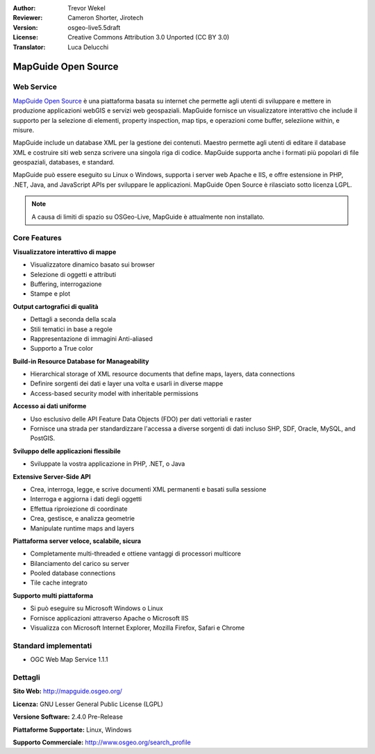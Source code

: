 :Author: Trevor Wekel
:Reviewer: Cameron Shorter, Jirotech
:Version: osgeo-live5.5draft
:License: Creative Commons Attribution 3.0 Unported (CC BY 3.0)
:Translator: Luca Delucchi

.. image:: /images/project_logos/logo-MapGuideOS.png
  :alt: project logo
  :align: right
  :target: http://mapguide.osgeo.org/

.. image:: /images/logos/OSGeo_project.png
  :scale: 100 %
  :alt: OSGeo Project
  :align: right
  :target: http://www.osgeo.org


MapGuide Open Source
================================================================================

Web Service
--------------------------------------------------------------------------------

`MapGuide Open Source <http://mapguide.osgeo.org/>`_ è una piattaforma basata su
internet che permette agli utenti di sviluppare e mettere in produzione applicazioni
webGIS e servizi web geospaziali. MapGuide fornisce un visualizzatore interattivo 
che include il supporto per la selezione di elementi, property inspection, map tips,
e operazioni come buffer, seleziione within, e misure.

MapGuide include un database XML per la gestione dei contenuti. Maestro permette agli
utenti di editare il database XML e costruire siti web senza scrivere una singola riga
di codice. MapGuide supporta anche i formati più popolari di file geospaziali, databases, e standard.

MapGuide può essere eseguito su Linux o Windows, supporta i server web Apache e IIS,
e offre estensione in PHP, .NET, Java, and JavaScript APIs per sviluppare le applicazioni. 
MapGuide Open Source è rilasciato sotto licenza LGPL.

.. image:: /images/screenshots/1024x768/mapguide_viewer.png
  :scale: 50%
  :alt: screenshot
  :align: right

.. note:: A causa di limiti di spazio su OSGeo-Live, MapGuide è attualmente non installato.

.. commented out as manual install doesn't currently work: To install
  it open up a terminal and run ``cd gisvm/bin; sudo ./install_mapguide.sh``

Core Features
--------------------------------------------------------------------------------

**Visualizzatore interattivo di mappe**

* Visualizzatore dinamico basato sui browser
* Selezione di oggetti e attributi
* Buffering, interrogazione 
* Stampe e plot

**Output cartografici di qualità**

* Dettagli a seconda della scala
* Stili tematici in base a regole
* Rappresentazione di immagini Anti-aliased
* Supporto a True color 

**Build-in Resource Database for Manageability**

* Hierarchical storage of XML resource documents that define maps, layers, data connections
* Definire sorgenti dei dati e layer una volta e usarli in diverse mappe
* Access-based security model with inheritable permissions

**Accesso ai dati uniforme**

* Uso esclusivo delle API Feature Data Objects (FDO) per dati vettoriali e raster
* Fornisce una strada per standardizzare l'accessa a diverse sorgenti di dati incluso
  SHP, SDF, Oracle, MySQL, and PostGIS.

**Sviluppo delle applicazioni flessibile**

* Sviluppate la vostra applicazione in PHP, .NET, o Java

**Extensive Server-Side API**

* Crea, interroga, legge, e scrive documenti XML permanenti e basati sulla sessione
* Interroga e aggiorna i dati degli oggetti
* Effettua riproiezione di coordinate
* Crea, gestisce, e analizza geometrie
* Manipulate runtime maps and layers

**Piattaforma server veloce, scalabile, sicura**

* Completamente multi-threaded e ottiene vantaggi di processori multicore
* Bilanciamento del carico su server
* Pooled database connections
* Tile cache integrato

**Supporto multi piattaforma**

* Si può eseguire su Microsoft Windows o Linux
* Fornisce applicazioni attraverso Apache o Microsoft IIS
* Visualizza con Microsoft Internet Explorer, Mozilla Firefox, Safari e Chrome

Standard implementati
--------------------------------------------------------------------------------

* OGC Web Map Service 1.1.1 

Dettagli
--------------------------------------------------------------------------------

**Sito Web:** http://mapguide.osgeo.org/

**Licenza:** GNU Lesser General Public License (LGPL) 

**Versione Software:** 2.4.0 Pre-Release

**Piattaforme Supportate:** Linux, Windows

**Supporto Commerciale:** http://www.osgeo.org/search_profile


